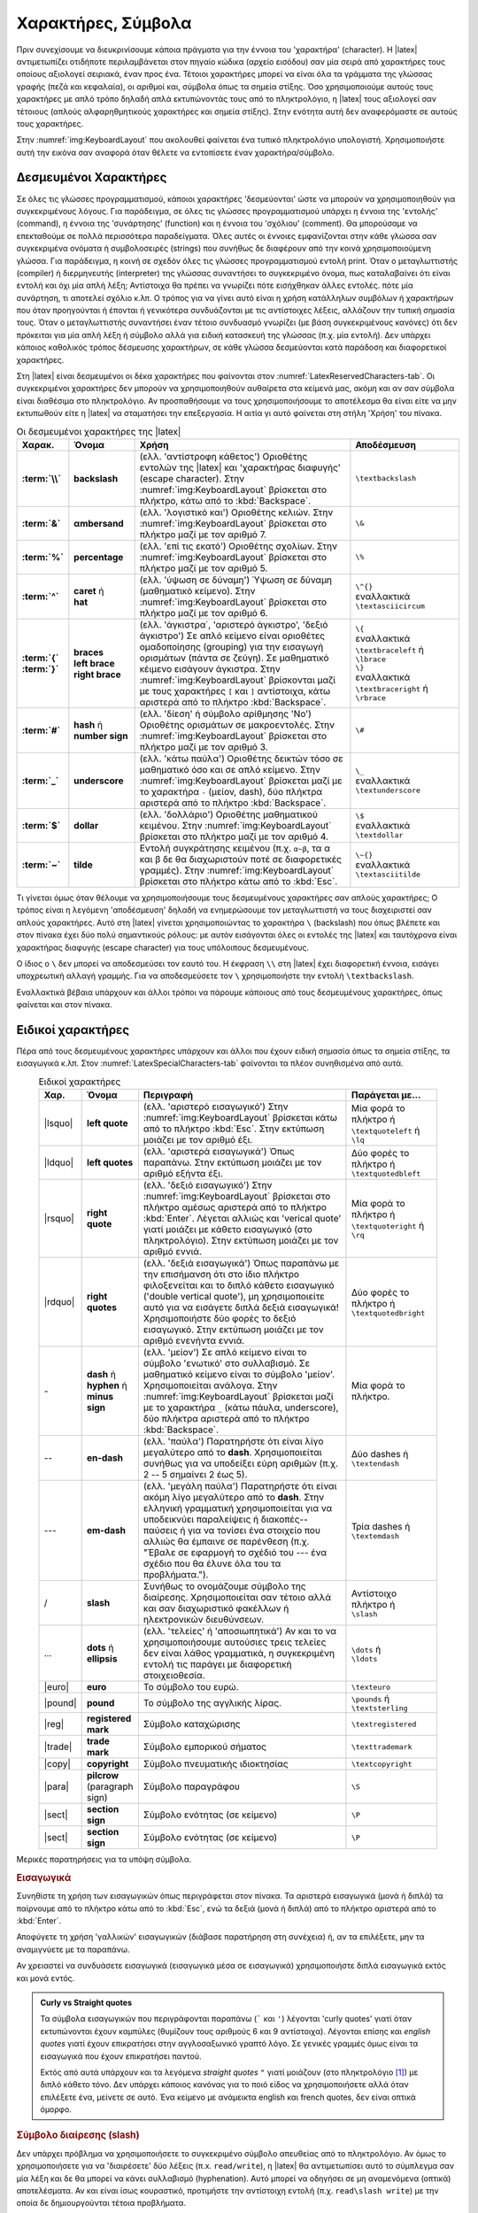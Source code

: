 


Χαρακτήρες, Σύμβολα
=====================

Πριν συνεχίσουμε να διευκρινίσουμε κάποια πράγματα για την έννοια του 'χαρακτήρα' (character). Η |latex| αντιμετωπίζει οτιδή­ποτε περιλαμβάνεται στον πηγαίο κώδικα (αρχείο εισόδου) σαν μία σειρά από χαρακτήρες τους οποίους αξιολογεί σειριακά, έναν προς ένα. Τέτοιοι χαρακτήρες μπορεί να εί­ναι όλα τα γράμματα της γλώσσας γραφής (πεζά και κεφαλαία), οι αριθμοί και, σύμβολα όπως τα σημεία στίξης. Όσο χρησιμοποιούμε αυτούς τους χαρακτήρες με απλό τρόπο δηλαδή απλά εκτυπώνοντάς τους από το πληκτρολόγιο, η |latex| τους αξιολογεί σαν τέτοιους (απλούς αλφαρηθμητικούς χαρακτήρες και σημεία στίξης). Στην ενότητα αυτή δεν αναφερόμαστε σε αυτούς τους χαρακτήρες.

Στην :numref:`img:KeyboardLayout` που ακολουθεί φαίνεται ένα τυπικό πληκτρολόγιο υπολογιστή. Χρησιμοποιήστε αυτή την εικόνα σαν αναφορά όταν θέλετε να εντοπίσετε έναν χαρακτήρα/σύμβολο.


.. _sec:ReservedCharacters:

Δεσμευμένοι Χαρακτήρες
--------------------------

Σε όλες τις γλώσσες προγραμματισμού, κάποιοι χαρακτήρες 'δεσμεύονται' ώστε να μπορούν να χρησιμοποιηθούν για συγκεκριμένους λόγους. Για παράδειγμα, σε όλες τις γλώσσες προγραμματισμού υπάρχει η έννοια της 'εντολής' (command), η έννοια της 'συνάρτησης' (function) και η έννοια του 'σχόλιου' (comment). Θα μπορούσαμε να επεκταθούμε σε πολλά περισσότερα παραδείγματα. Όλες αυτές οι έννοιες εμφανίζονται στην κάθε γλώσσα σαν συγκεκριμένα ονόματα ή συμβολοσειρές (strings) που συνήθως δε διαφέρουν από την κοινά χρησιμοποιούμενη γλώσσα. Για παράδειγμα, η κοινή σε σχεδόν όλες τις γλώσσες προγραμματισμού εντολή print. Όταν ο μεταγλωττιστής (compiler) ή διερμηνευτής (interpreter) της γλώσσας συναντήσει το συγκεκριμένο όνομα, πως καταλαβαίνει ότι είναι εντολή και όχι μία απλή λέξη; Αντίστοιχα θα πρέπει να γνωρίζει πότε εισήχθηκαν άλλες εντολές. πότε μία συνάρτηση, τι αποτελεί σχόλιο κ.λπ. Ο τρόπος για να γίνει αυτό είναι η χρήση κατάλληλων συμβόλων ή χαρακτήρων που όταν προηγούνται ή έπονται ή γενικότερα συνδυάζονται με τις αντίστοιχες λέξεις, αλλάζουν την τυπική σημασία τους. Όταν ο μεταγλωττιστής συναντήσει έναν τέτοιο συνδυασμό γνωρίζει (με βάση συγκεκριμένους κανόνες) ότι δεν πρόκειται για μία απλή λέξη ή σύμβολο αλλά για ειδική κατασκευή της γλώσσας (π.χ. μία εντολή). Δεν υπάρχει κάποιος καθολικός τρόπος δέσμευσης χαρακτήρων, σε κάθε γλώσσα δεσμεύονται κατά παράδοση και διαφορετικοί χαρακτήρες.

Στη |latex| είναι δεσμευμένοι οι δέκα χαρακτήρες που φαίνονται στον :numref:`LatexReservedCharacters-tab`. Οι συγκεκριμένοι χαρακτήρες δεν μπορούν να χρησιμοποιηθούν αυθαίρετα στα κείμενά μας, ακόμη και αν σαν σύμβολα είναι διαθέσιμα στο πληκτρολόγιο. Αν προσπαθήσουμε να τους χρησιμοποιήσουμε το αποτέλεσμα θα είναι είτε να μην εκτυπωθούν είτε η |latex| να σταματήσει την επεξεργασία. Η αιτία γι αυτό φαίνεται στη στήλη 'Χρήση' του πίνακα.

.. index:: \, &, %, ^, {, }, #, _, $, ~

.. list-table:: Οι δεσμευμένοι χαρακτήρες της |latex|
   :name: LatexReservedCharacters-tab
   :header-rows: 1
   :align: center
   :width: 100%
   :widths: 10 15 50 25
   :class: longtable
   :stub-columns: 1

   * - Χαρακ.
     - Όνομα
     - Χρήση
     - Αποδέσμευση
   
   * - | :term:`\\`
     - | **backslash**  
     - | (ελλ. 'αντίστροφη κάθετος') Οριοθέτης εντολών της |latex| και 'χαρακτήρας διαφυγής' (escape character). Στην :numref:`img:KeyboardLayout` βρίσκεται στο πλήκτρο, κάτω από το :kbd:`Backspace`.
     - | ``\textbackslash`` 
   
   * - | :term:`&`
     - | **αmbersand** 
     - | (ελλ. 'λογιστικό και') Οριοθέτης κελιών. Στην :numref:`img:KeyboardLayout` βρίσκεται στο πλήκτρο μαζί με τον αριθμό 7.
     - | ``\&``
   
   * - | :term:`%`
     - | **percentage** 
     - | (ελλ. 'επί τις εκατό') Οριοθέτης σχολίων. Στην :numref:`img:KeyboardLayout` βρίσκεται στο πλήκτρο μαζί με τον αριθμό 5.
     - | ``\%``
   
   * - | :term:`^`
     - | **caret** ή
       | **hat**
     - | (ελλ. 'ύψωση σε δύναμη') Ύψωση σε δύναμη (μαθηματικό κείμενο). Στην :numref:`img:KeyboardLayout` βρίσκεται στο πλήκτρο μαζί με τον αριθμό 6.
     - | ``\^{}``
       | εναλλακτικά
       | ``\textasciicircum``
   
   * - | :term:`{` :term:`}`
     - | **braces**
       | **left brace**
       | **right brace** 
     - | (ελλ. 'άγκιστρα΄, 'αριστερό άγκιστρο', 'δεξιό άγκιστρο') Σε απλό κείμενο είναι οριοθέτες ομαδοποίησης (grouping) για την εισαγωγή ορισμάτων (πάντα σε ζεύγη). Σε μαθηματικό κέιμενο εισάγουν άγκιστρα.  Στην :numref:`img:KeyboardLayout` βρίσκoνται μαζί με τους χαρακτήρες ``[`` και ``]`` αντίστοιχα, κάτω αριστερά από το πλήκτρο :kbd:`Backspace`.
     - | ``\{``
       | εναλλακτικά
       | ``\textbraceleft`` ή
       | ``\lbrace``
       | ``\}``
       | εναλλακτικά
       | ``\textbraceright`` ή
       | ``\rbrace``

   * - | :term:`#`
     - | **hash** ή
       | **number sign** 
     - | (ελλ. 'δίεση' ή σύμβολο αρίθμησης 'Νο') Οριοθέτης ορισμάτων σε μακροεντολές. Στην :numref:`img:KeyboardLayout` βρίσκεται στο πλήκτρο μαζί με τον αριθμό 3.
     - | ``\#``

   * - | :term:`_`
     - | **underscore** 
     - |  (ελλ. 'κάτω παύλα') Οριοθέτης δεικτών τόσο σε μαθηματικό όσο και σε απλό κείμενο. Στην :numref:`img:KeyboardLayout` βρίσκεται μαζί με το χαρακτήρα ``-`` (μείον, dash), δύο πλήκτρα αριστερά από το πλήκτρο :kbd:`Backspace`.
     - | ``\_``
       | εναλλακτικά ``\textunderscore``

   * - | :term:`$`
     - | **dollar** 
     - | (ελλ. 'δολλάριο') Οριοθέτης μαθηματικού κειμένου. Στην :numref:`img:KeyboardLayout` βρίσκεται στο πλήκτρο μαζί με τον αριθμό 4.
     - | ``\$``
       | εναλλακτικά ``\textdollar``

   * - | :term:`~`
     - | **tilde** 
     - | Εντολή συγκράτησης κειμένου (π.χ. ``α~β``, τα α και β δε θα διαχωριστούν ποτέ σε διαφορετικές γραμμές). Στην :numref:`img:KeyboardLayout` βρίσκεται στο πλήκτρο κάτω από το :kbd:`Esc`.
     - | ``\~{}``
       | εναλλακτικά
       | ``\textasciitilde``


Τι γίνεται όμως όταν θέλουμε να χρησιμοποιήσουμε τους δεσμευμένους χαρακτήρες σαν απλούς χαρακτήρες; Ο τρόπος είναι η λεγόμενη 'αποδέσμευση' δηλαδή να ενημερώσουμε τον μεταγλωττιστή να τους διαχειριστεί σαν απλούς χαρακτήρες. Αυτό στη |latex| γίνεται χρησιμοποιώντας το χαρακτήρα ``\`` (backslash) που όπως βλέπετε και στον πίνακα έχει δύο πολύ σημαντικούς ρόλους: με αυτόν εισάγονται όλες οι εντολές της |latex| και ταυτόχρονα είναι χαρακτήρας διαφυγής (escape character) για τους υπόλοιπους δεσμευμένους.

Ο ίδιος ο ``\`` δεν μπορεί να αποδεσμεύσει τον εαυτό του. Η έκφραση ``\\`` στη |latex| έχει διαφορετική έννοια, εισάγει υποχρεωτική αλλαγή γραμμής. Για να αποδεσμεύσετε τον ``\`` χρησιμοποιήστε την εντολή ``\textbackslash``.

Εναλλακτικά βέβαια υπάρχουν και άλλοι τρόποι να πάρουμε κάποιους από τους δεσμευμένους χαρακτήρες, όπως φαίνεται και στον πίνακα.


Ειδικοί χαρακτήρες
---------------------
 
Πέρα από τους δεσμευμένους χαρακτήρες υπάρχουν και άλλοι που έχουν ειδική σημασία όπως τα σημεία στίξης, τα εισαγωγικά κ.λπ. Στον :numref:`LatexSpecialCharacters-tab` φαίνονται τα πλέον συνηθισμένα από αυτά.



.. list-table:: Ειδικοί χαρακτήρες
   :name: LatexSpecialCharacters-tab
   :header-rows: 1
   :align: center
   :width: 90%
   :widths: 10 12 55 23
   :class: longtable

   * - Χαρ.
     - Όνομα
     - Περιγραφή
     - Παράγεται με...

   * - | |lsquo|
     - | **left quote**
     - | (ελλ. 'αριστερό εισαγωγικό') Στην :numref:`img:KeyboardLayout` βρίσκεται κάτω από το πλήκτρο :kbd:`Esc`. Στην εκτύπωση μοιάζει με τον αριθμό έξι.
     - | Μία φορά το πλήκτρο ή
       | ``\textquoteleft`` ή
       | ``\lq``

   * - | |ldquo|
     - | **left quotes**
     - | (ελλ. 'αριστερά εισαγωγικά') Όπως παραπάνω. Στην εκτύπωση μοιάζει με τον αριθμό εξήντα έξι. 
     - | Δύο φορές το πλήκτρο ή
       | ``\textquotedbleft``

   * - | |rsquo|
     - | **right quote**
     - | (ελλ. 'δεξιό εισαγωγικό') Στην :numref:`img:KeyboardLayout` βρίσκεται στο πλήκτρο αμέσως αριστερά από το πλήκτρο :kbd:`Enter`. Λέγεται αλλιώς και 'verical quote' γιατί μοιάζει με κάθετο εισαγωγικό (στο πληκτρολόγιο). Στην εκτύπωση μοιάζει με τον αριθμό εννιά.
     - | Μία φορά το πλήκτρο ή
       | ``\textquoteright`` ή
       | ``\rq``

   * - | |rdquo|
     - | **right quotes**
     - | (ελλ. 'δεξιά εισαγωγικά') Όπως παραπάνω με την επισήμανση ότι στο ίδιο πλήκτρο φιλοξενείται και το διπλό κάθετο εισαγωγικό ('double vertical quote'), μη χρησιμοποιείτε αυτό για να εισάγετε διπλά δεξιά εισαγωγικά! Χρησιμοποιήστε δύο φορές το δεξιό εισαγωγικό. Στην εκτύπωση μοιάζει με τον αριθμό ενενήντα εννιά.
     - | Δύο φορές το πλήκτρο ή
       | ``\textquotedbright``

   * - | -
     - | **dash** ή
       | **hyphen** ή
       | **minus sign**
     - | (ελλ. 'μείον') Σε απλό κείμενο είναι το σύμβολο 'ενωτικό' στο συλλαβισμό. Σε μαθηματικό κείμενο είναι το σύμβολο 'μείον'. Χρησιμοποιείται ανάλογα. Στην :numref:`img:KeyboardLayout` βρίσκεται μαζί με το χαρακτήρα ``_`` (κάτω πάυλα, underscore), δύο πλήκτρα αριστερά από το πλήκτρο :kbd:`Backspace`.
     - | Μία φορά το πλήκτρο.

   * - | --
     - | **en-dash**    
     - | (ελλ. 'παύλα') Παρατηρήστε ότι είναι λίγο μεγαλύτερο από το **dash**. Χρησιμοποιείται συνήθως για να υποδείξει εύρη αριθμών (π.χ. 2 -- 5 σημαίνει 2 έως 5).
     - | Δύο dashes ή
       | ``\textendash``

   * - | ---
     - | **em-dash**    
     - | (ελλ. 'μεγάλη παύλα') Παρατηρήστε ότι είναι ακόμη λίγο μεγαλύτερο από το **dash**. Στην ελληνική γραμματική χρησιμοποιείται για να υποδεικνύει παραλείψεις ή διακοπές--παύσεις ή για να τονίσει ένα στοιχείο που αλλιώς θα έμπαινε σε παρένθεση (π.χ. "Έβαλε σε εφαρμογή το σχέδιό του --- ένα σχέδιο που θα έλυνε όλα του τα προβλήματα.").
     - | Τρία dashes ή 
       | ``\textemdash``

   * - | /
     - | **slash**
     - | Συνήθως το ονομάζουμε σύμβολο της διαίρεσης. Χρησιμοποιείται σαν τέτοιο αλλά και σαν διαχωριστικό φακέλλων ή ηλεκτρονικών διευθύνσεων.
     - | Αντίστοιχο πλήκτρο ή
       | ``\slash``

   * - | ...
     - | **dots** ή
       | **ellipsis**
     - | (ελλ. 'τελείες' ή 'αποσιωπητικά') Αν και το να χρησιμοποιήσουμε αυτούσιες τρεις τελείες δεν είναι λάθος γραμματικά, η συγκεκριμένη εντολή τις παράγει με διαφορετική στοιχειοθεσία.
     - | ``\dots`` ή
       | ``\ldots``

   * - | |euro|
     - | **euro**
     - | Το σύμβολο του ευρώ.
     - | ``\texteuro``

   * - | |pound|
     - | **pound**
     - | Το σύμβολο της αγγλικής λίρας.
     - | ``\pounds`` ή
       | ``\textsterling``

   * - | |reg|
     - | **registered mark**
     - | Σύμβολο καταχώρισης
     - | ``\textregistered``

   * - | |trade|
     - | **trade mark**
     - | Σύμβολο εμπορικού σήματος
     - | ``\texttrademark``

   * - | |copy|
     - | **copyright**
     - | Σύμβολο πνευματικής ιδιοκτησίας
     - | ``\textcopyright``

   * - | |para|
     - | **pilcrow** (paragraph sign)
     - | Σύμβολο παραγράφου
     - | ``\S``

   * - | |sect|
     - | **section sign**
     - | Σύμβολο ενότητας (σε κείμενο)
     - | ``\P``

   * - | |sect|
     - | **section sign**
     - | Σύμβολο ενότητας (σε κείμενο)
     - | ``\P``     


Μερικές παρατηρήσεις για τα υπόψη σύμβολα.

.. rubric:: Eισαγωγικά

Συνηθίστε τη χρήση των εισαγωγικών όπως περιγράφεται στον πίνακα. Τα αριστερά εισαγωγικά (μονά ή διπλά) τα παίρνουμε από το πλήκτρο κάτω από το :kbd:`Esc`, ενώ τα δεξιά (μονά ή διπλά) από το πλήκτρο αριστερά από το :kbd:`Enter`. 

Αποφύγετε τη χρήση 'γαλλικών' εισαγωγικών (διάβασε παρατήρηση στη συνέχεια) ή, αν τα επιλέξετε, μην τα αναμιγνύετε με τα παραπάνω.

Αν χρειαστεί να συνδυάσετε εισαγωγικά (εισαγωγικά μέσα σε εισαγωγικά) χρησιμοποιήστε διπλά εισαγωγικά εκτός και μονά εντός.

.. admonition:: Curly vs Straight quotes

   Τα σύμβολα εισαγωγικών που περιγράφονται παραπάνω (`````  και ``'``) λέγονται 'curly quotes' γιατί όταν εκτυπώνονται έχουν καμπύλες (θυμίζουν τους αριθμούς 6 και 9 αντίστοιχα). Λέγονται επίσης και *english quotes* γιατί έχουν επικρατήσει στην αγγλοσαξωνικό γραπτό λόγο. Σε γενικές γραμμές όμως είναι τα εισαγωγικά που έχουν επικρατήσει παντού.
   
   Εκτός από αυτά υπάρχουν και τα λεγόμενα *straight quotes* ``"`` γιατί μοιάζουν (στο πληκτρολόγιο [#]_) με διπλό κάθετο τόνο. Δεν υπάρχει κάποιος κανόνας για το ποιό είδος να χρησιμοποιήσετε αλλά όταν επιλέξετε ένα, μείνετε σε αυτό. Ένα κείμενο με ανάμεικτα english και french quotes, δεν είναι οπτικά όμορφο.

.. rubric:: Σύμβολο διαίρεσης (slash)

Δεν υπάρχει πρόβλημα να χρησιμοποιήσετε το συγκεκριμένο σύμβολο απευθείας από το πληκτρολόγιο. Αν όμως το χρησιμοποιήσετε για να 'διαιρέσετε' δύο λέξεις (π.x. ``read/write``), η |latex| θα αντιμετωπίσει αυτό το σύμπλεγμα σαν μία λέξη και δε θα μπορεί να κάνει συλλαβισμό (hyphenation). Αυτό μπορεί να οδηγήσει σε μη αναμενόμενα (οπτικά) αποτελέσματα. Αν και είναι ίσως κουραστικό, προτιμήστε την αντίστοιχη εντολή (π.χ. ``read\slash write``) με την οποία δε δημιουργούνται τέτοια προβλήματα.


.. rubric:: Αποσιωπητικά (ellipsis)

Μπορείτε επίσης να χρησιμοποίησετε τρεις τελείες για να πάρετε τα αποσιωπητικά αλλά κάθε τελεία καταλαμβάνει χώρο σαν ένα απλό γράμμα. Προτιμήστε τις εντολές που φαίνονται στον πίνακα, που παράγουν πολύ πιο συμπαγές και κομψό (οπτικά) αποτέλεσμα.


.. _sec:ControlCharacters:

Χαρακτήρες Ελέγχου
--------------------------

δες .....


Περισσότεροι Χαρακτήρες
--------------------------

Λάβετε υπόψη ότι η |latex| μπορεί να απεικονίσει σχεδόν κάθε χαρακτήρα και σύμβολο, σε οποιαδήποτε γλώσσα της Γης και όχι μόνο αυτούς που περιγράφουμε παραπάνω. Αν χρειαστεί να εσάγετε μη συνηθισμένα σύμβολα στο κείμενό σας (όποια και αν είναι αυτά), ανατρέξτε στο `The Comprehensive LATEX Symbol List <http://tug.ctan.org/info/symbols/comprehensive/symbols-a4.pdf>`_ για να τα βρείτε [#]_ . Στο συγκεκριμένο κείμενο θα βρείτε με ποιόν τρόπο μπορείτε να εισάγετε τα σύμβολα που θέλετε (συνήθως με τη βοήθεια κάποιου βοηθητικού πακέτου) αλλά και ποιές εναλλακτικές δυνατότητες υπάρχουν. Μπορείτε να δείτε το συγκεκριμένο κείμενο και απευθείας στον υπολογιστή σας (το πιο πιθανόν είναι ότι ήδη βρίσκεται εκεί, αν έχετε εγκαταστήσει κάποια διανομή της |latex|). Ανοίξτε ένα παράθυρο γραμμής εντολών και γράψτε:

.. code-block:: powershell

   >_ texdoc symbols-a4

Θα ανοίξει το ομώνυμο pdf αρχείο στον προεπιλεγμένο pdf reader.


.. only:: html

   .. rubric:: Υποσημειώσεις

.. [#] Στην πραγματικότητα ισχύει τα αντίθετο: ακριβώς επειδή είναι straight quotes (κάθετοι τόνοι), σχεδιάζονται έτσι και στο πληκτρολόγιο.

.. [#] Στην τελευταία έκδοσή του (25 Ιουν. 2020) απαριθμεί 14599 σύμβολα.